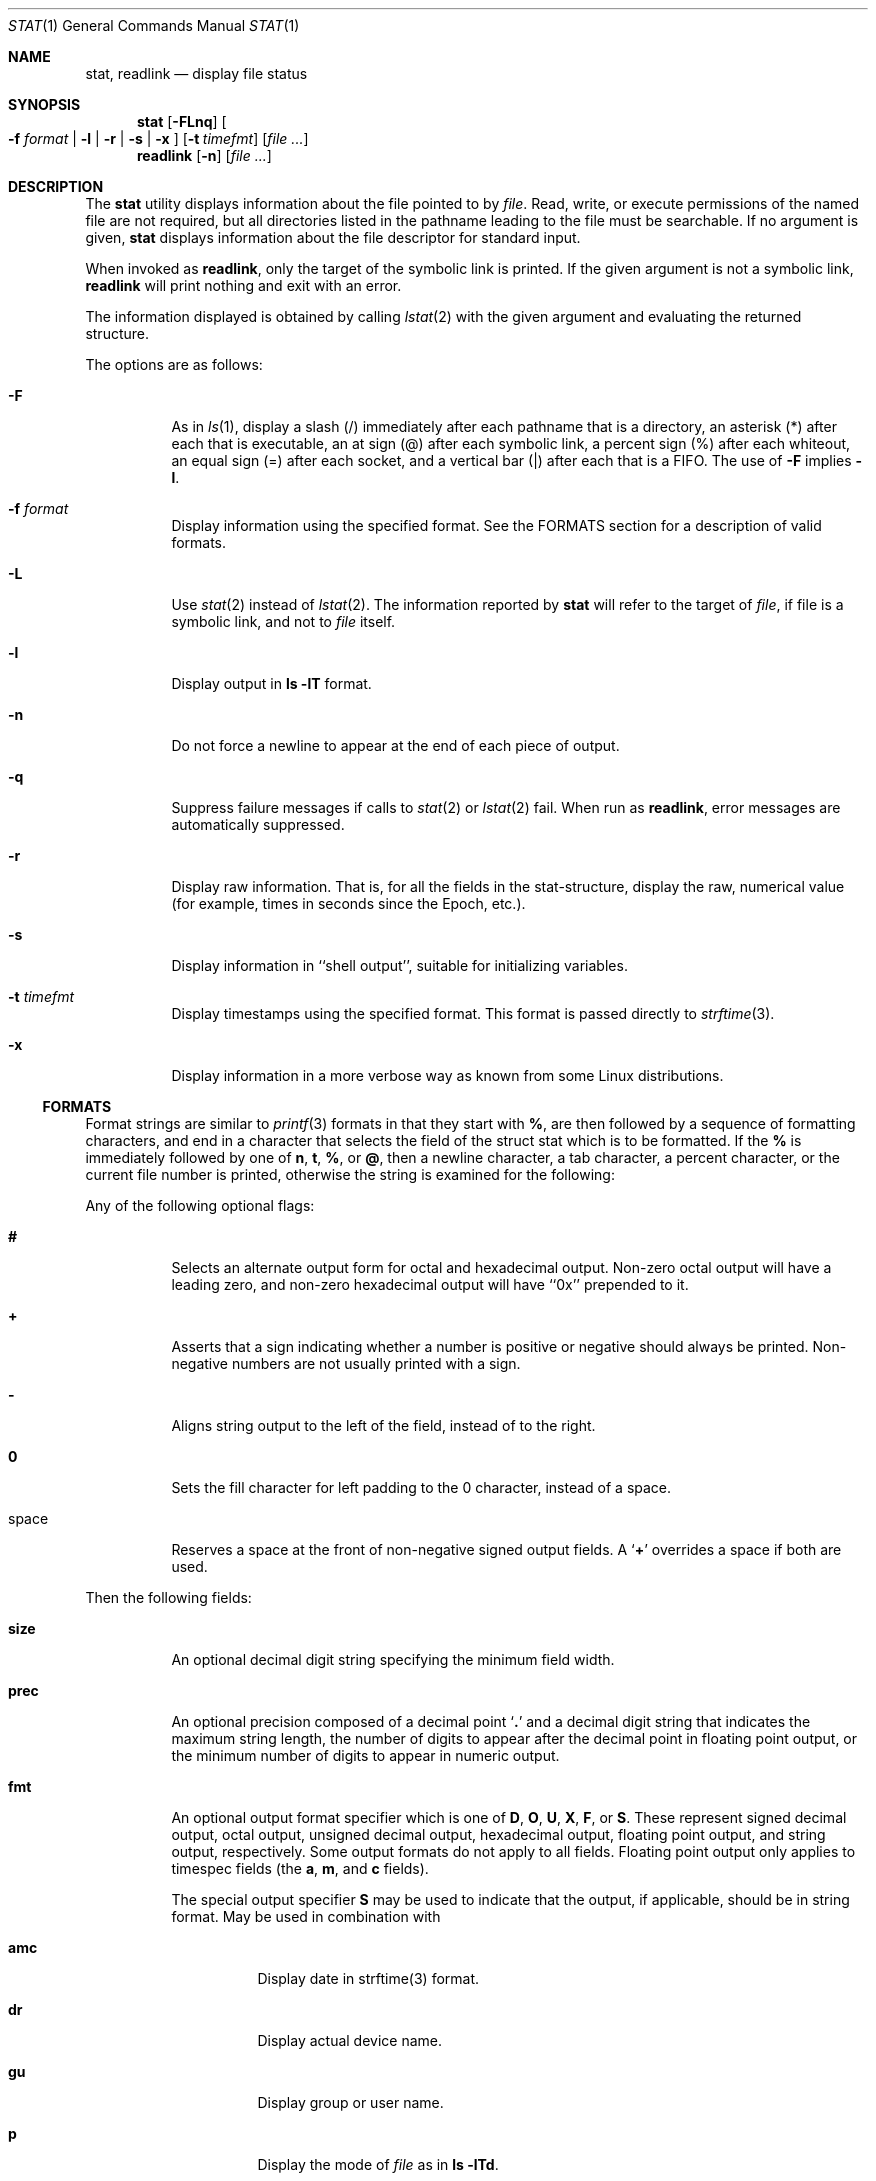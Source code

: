 .\"	$OpenBSD: src/usr.bin/stat/stat.1,v 1.2 2005/04/01 16:41:41 jmc Exp $
.\"	$NetBSD: stat.1,v 1.11 2003/05/08 13:07:10 wiz Exp $
.\"
.\" Copyright (c) 2002 The NetBSD Foundation, Inc.
.\" All rights reserved.
.\"
.\" This code is derived from software contributed to The NetBSD Foundation
.\" by Andrew Brown and Jan Schaumann.
.\"
.\" Redistribution and use in source and binary forms, with or without
.\" modification, are permitted provided that the following conditions
.\" are met:
.\" 1. Redistributions of source code must retain the above copyright
.\"    notice, this list of conditions and the following disclaimer.
.\" 2. Redistributions in binary form must reproduce the above copyright
.\"    notice, this list of conditions and the following disclaimer in the
.\"    documentation and/or other materials provided with the distribution.
.\" 3. All advertising materials mentioning features or use of this software
.\"    must display the following acknowledgement:
.\"        This product includes software developed by the NetBSD
.\"        Foundation, Inc. and its contributors.
.\" 4. Neither the name of The NetBSD Foundation nor the names of its
.\"    contributors may be used to endorse or promote products derived
.\"    from this software without specific prior written permission.
.\"
.\" THIS SOFTWARE IS PROVIDED BY THE NETBSD FOUNDATION, INC. AND CONTRIBUTORS
.\" ``AS IS'' AND ANY EXPRESS OR IMPLIED WARRANTIES, INCLUDING, BUT NOT LIMITED
.\" TO, THE IMPLIED WARRANTIES OF MERCHANTABILITY AND FITNESS FOR A PARTICULAR
.\" PURPOSE ARE DISCLAIMED.  IN NO EVENT SHALL THE FOUNDATION OR CONTRIBUTORS
.\" BE LIABLE FOR ANY DIRECT, INDIRECT, INCIDENTAL, SPECIAL, EXEMPLARY, OR
.\" CONSEQUENTIAL DAMAGES (INCLUDING, BUT NOT LIMITED TO, PROCUREMENT OF
.\" SUBSTITUTE GOODS OR SERVICES; LOSS OF USE, DATA, OR PROFITS; OR BUSINESS
.\" INTERRUPTION) HOWEVER CAUSED AND ON ANY THEORY OF LIABILITY, WHETHER IN
.\" CONTRACT, STRICT LIABILITY, OR TORT (INCLUDING NEGLIGENCE OR OTHERWISE)
.\" ARISING IN ANY WAY OUT OF THE USE OF THIS SOFTWARE, EVEN IF ADVISED OF THE
.\" POSSIBILITY OF SUCH DAMAGE.
.\"
.Dd May 8, 2003
.Dt STAT 1
.Os
.Sh NAME
.Nm stat ,
.Nm readlink
.Nd display file status
.Sh SYNOPSIS
.Nm
.Op Fl FLnq
.Oo
.Fl f Ar format |
.Fl l | r | s | x
.Oc
.Op Fl t Ar timefmt
.Op Ar
.Nm readlink
.Op Fl n
.Op Ar
.Sh DESCRIPTION
The
.Nm
utility displays information about the file pointed to by
.Ar file .
Read, write, or execute permissions of the named file are not required, but
all directories listed in the pathname leading to the file must be
searchable.
If no argument is given,
.Nm
displays information about the file descriptor for standard input.
.Pp
When invoked as
.Nm readlink ,
only the target of the symbolic link is printed.
If the given argument is not a symbolic link,
.Nm readlink
will print nothing and exit with an error.
.Pp
The information displayed is obtained by calling
.Xr lstat 2
with the given argument and evaluating the returned structure.
.Pp
The options are as follows:
.Bl -tag -width Ds
.It Fl F
As in
.Xr ls 1 ,
display a slash (/) immediately after each pathname that is a directory, an
asterisk (*) after each that is executable, an at sign (@) after each symbolic
link, a percent sign (%) after each whiteout, an equal sign (=) after each
socket, and a vertical bar (|) after each that is a FIFO.
The use of
.Fl F
implies
.Fl l .
.It Fl f Ar format
Display information using the specified format.
See the FORMATS section
for a description of valid formats.
.It Fl L
Use
.Xr stat 2
instead of
.Xr lstat 2 .
The information reported by
.Nm
will refer to the target of
.Ar file ,
if file is a symbolic link, and not to
.Ar file
itself.
.It Fl l
Display output in
.Ic ls Fl lT
format.
.It Fl n
Do not force a newline to appear at the end of each piece of output.
.It Fl q
Suppress failure messages if calls to
.Xr stat 2
or
.Xr lstat 2
fail.
When run as
.Nm readlink ,
error messages are automatically suppressed.
.It Fl r
Display raw information.
That is, for all the fields in the stat-structure,
display the raw, numerical value (for example, times in seconds since the
Epoch, etc.).
.It Fl s
Display information in ``shell output'', suitable for initializing variables.
.It Fl t Ar timefmt
Display timestamps using the specified format.
This format is
passed directly to
.Xr strftime 3 .
.It Fl x
Display information in a more verbose way as known from some Linux
distributions.
.El
.Ss FORMATS
Format strings are similar to
.Xr printf 3
formats in that they start with
.Cm % ,
are then followed by a sequence of formatting characters, and end in
a character that selects the field of the struct stat which is to be
formatted.
If the
.Cm %
is immediately followed by one of
.Cm n ,
.Cm t ,
.Cm % ,
or
.Cm @ ,
then a newline character, a tab character, a percent character,
or the current file number is printed, otherwise the string is
examined for the following:
.Pp
Any of the following optional flags:
.Bl -tag -width Ds
.It Cm #
Selects an alternate output form for octal and hexadecimal output.
Non-zero octal output will have a leading zero, and non-zero
hexadecimal output will have ``0x'' prepended to it.
.It Cm +
Asserts that a sign indicating whether a number is positive or negative
should always be printed.
Non-negative numbers are not usually printed
with a sign.
.It Cm -
Aligns string output to the left of the field, instead of to the right.
.It Cm 0
Sets the fill character for left padding to the 0 character, instead of
a space.
.It space
Reserves a space at the front of non-negative signed output fields.
A
.Sq Cm +
overrides a space if both are used.
.El
.Pp
Then the following fields:
.Bl -tag -width Ds
.It Cm size
An optional decimal digit string specifying the minimum field width.
.It Cm prec
An optional precision composed of a decimal point
.Sq Cm \&.
and a decimal digit string that indicates the maximum string length,
the number of digits to appear after the decimal point in floating point
output, or the minimum number of digits to appear in numeric output.
.It Cm fmt
An optional output format specifier which is one of
.Cm D ,
.Cm O ,
.Cm U ,
.Cm X ,
.Cm F ,
or
.Cm S .
These represent signed decimal output, octal output, unsigned decimal
output, hexadecimal output, floating point output, and string output,
respectively.
Some output formats do not apply to all fields.
Floating point output only applies to timespec fields (the
.Cm a ,
.Cm m ,
and
.Cm c
fields).
.Pp
The special output specifier
.Cm S
may be used to indicate that the output, if
applicable, should be in string format.
May be used in combination with
.Bl -tag -width Ds
.It Cm amc
Display date in strftime(3) format.
.It Cm dr
Display actual device name.
.It Cm gu
Display group or user name.
.It Cm p
Display the mode of
.Ar file
as in
.Ic ls -lTd .
.It Cm N
Displays the name of
.Ar file .
.It Cm T
Displays the type of
.Ar file .
.It Cm Y
Insert a `` -\*(Gt '' into the output.
Note that the default output format
for
.Cm Y
is a string, but if specified explicitly, these four characters are
prepended.
.El
.It Cm sub
An optional sub field specifier (high, middle, low).
Only applies to
the
.Cm p ,
.Cm d ,
.Cm r ,
and
.Cm T
output formats.
It can be one of the following:
.Bl -tag -width Ds
.It Cm H
``High'' -- specifies the major number for devices from
.Cm r
or
.Cm d ,
the ``user'' bits for permissions from the string form of
.Cm p ,
the file ``type'' bits from the numeric forms of
.Cm p ,
and the long output form of
.Cm T .
.It Cm L
``Low'' -- specifies the minor number for devices from
.Cm r
or
.Cm d ,
the ``other'' bits for permissions from the string form of
.Cm p ,
the ``user'', ``group'', and ``other'' bits from the numeric forms of
.Cm p ,
and the
.Ic ls -F
style output character for file type when used with
.Cm T
(the use of
.Cm L
for this is optional).
.It Cm M
``Middle'' -- specifies the ``group'' bits for permissions from the
string output form of
.Cm p ,
or the ``suid'', ``sgid'', and ``sticky'' bits for the numeric forms of
.Cm p .
.El
.It Cm datum
A required field specifier, being one of the following:
.Bl -tag -width Ds
.It Cm d
Device upon which
.Ar file
resides.
.It Cm i
.Ar file Ns 's
inode number.
.It Cm p
File type and permissions.
.It Cm l
Number of hard links to
.Ar file .
.It Cm u , g
User-id and group-id of
.Ar file Ns 's
owner.
.It Cm r
Device number for character and block device special files.
.It Cm a , m , c
The time
.Ar file
was last accessed or modified, or when the inode was last changed.
.It Cm z
The size of
.Ar file
in bytes.
.It Cm b
Number of blocks allocated for
.Ar file .
.It Cm k
Optimal file system I/O operation block size.
.It Cm f
User defined flags for
.Ar file .
.It Cm v
Inode generation number.
.El
.Pp
The following four field specifiers are not drawn directly from the
data in struct stat, but are:
.Bl -tag -width Ds
.It Cm N
The name of the file.
.It Cm T
The file type, either as in
.Ic ls -F
or in a more descriptive form if the sub field specifier
.Cm H
is given.
.It Cm Y
The target of a symbolic link.
.It Cm Z
Expands to ``major,minor'' from the rdev field for character or block
special devices and gives size output for all others.
.El
.El
.Pp
Only the
.Cm %
and the field specifier are required.
Most field specifiers default to
.Cm U
as an output form, with the
exception of
.Cm p
which defaults to
.Cm O ,
.Cm a , m ,
and
.Cm c
which default to
.Cm D ,
and
.Cm Y , T ,
and
.Cm N ,
which default to
.Cm S .
.Pp
.Nm
exits 0 on success, and \*(Gt0 if an error occurred.
.Sh EXAMPLES
Given a symbolic link ``foo'' that points from /tmp/foo to /, you would use
.Nm
as follows:
.Bd -literal -offset indent
\*(Gt stat -F /tmp/foo
lrwxrwxrwx 1 jschauma cs 1 Apr 24 16:37:28 2002 /tmp/foo@ -\*(Gt /

\*(Gt stat -LF /tmp/foo
drwxr-xr-x 16 root wheel 512 Apr 19 10:57:54 2002 /tmp/foo/
.Ed
.Pp
To initialize some shell-variables, you could use the
.Fl s
flag as follows:
.Bd -literal -offset indent
\*(Gt csh
% eval set `stat -s .cshrc`
% echo $st_size $st_mtimespec
1148 1015432481

\*(Gt sh
$ eval $(stat -s .profile)
$ echo $st_size $st_mtimespec
1148 1015432481
.Ed
.Pp
In order to get a list of the kind of files including files pointed to if the
file is a symbolic link, you could use the following format:
.Bd -literal -offset indent
$ stat -f "%N: %HT%SY" /tmp/*
/tmp/bar: Symbolic Link -\*(Gt /tmp/foo
/tmp/output25568: Regular File
/tmp/blah: Directory
/tmp/foo: Symbolic Link -\*(Gt /
.Ed
.Pp
In order to get a list of the devices, their types and the major and minor
device numbers, formatted with tabs and linebreaks, you could use the
following format:
.Bd -literal -offset 4n
stat -f "Name: %N%n%tType: %HT%n%tMajor: %Hr%n%tMinor: %Lr%n%n" /dev/*
[...]
Name: /dev/wt8
        Type: Block Device
        Major: 3
        Minor: 8

Name: /dev/zero
        Type: Character Device
        Major: 2
        Minor: 12
.Ed
.Pp
In order to determine the permissions set on a file separately, you could use
the following format:
.Bd -literal -offset indent
\*(Gt stat -f "%Sp -\*(Gt owner=%SHp group=%SMp other=%SLp" .
drwxr-xr-x -\*(Gt owner=rwx group=r-x other=r-x
.Ed
.Pp
In order to determine the three files that have been modified most recently,
you could use the following format:
.Bd -literal -offset indent
\*(Gt stat -f "%m%t%Sm %N" /tmp/* | sort -rn | head -3 | cut -f2-
Apr 25 11:47:00 2002 /tmp/blah
Apr 25 10:36:34 2002 /tmp/bar
Apr 24 16:47:35 2002 /tmp/foo
.Ed
.Sh SEE ALSO
.Xr file 1 ,
.Xr ls 1 ,
.Xr lstat 2 ,
.Xr readlink 2 ,
.Xr stat 2 ,
.Xr printf 3 ,
.Xr strftime 3
.Sh HISTORY
The
.Nm
utility appeared in
.Nx 1.6 .
.Sh AUTHORS
The
.Nm
utility was written by
.An Andrew Brown Aq atatat@NetBSD.org .
This man page was written by
.An Jan Schaumann Aq jschauma@NetBSD.org .
